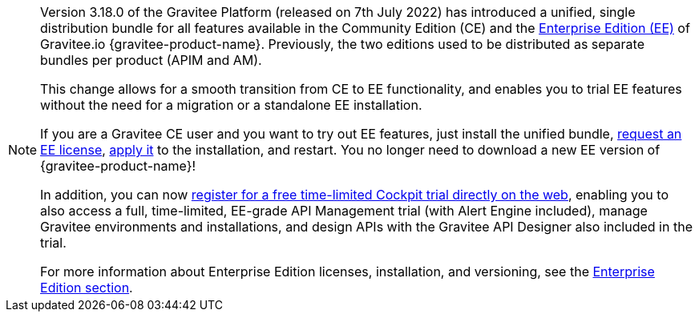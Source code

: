 [NOTE]
====
Version 3.18.0 of the Gravitee Platform (released on 7th July 2022) has introduced a unified, single distribution bundle for all features available in the Community Edition (CE) and the link:https://docs.gravitee.io/ee/ee_overview.html[Enterprise Edition (EE)^] of Gravitee.io {gravitee-product-name}. Previously, the two editions used to be distributed as separate bundles per product (APIM and AM).

This change allows for a smooth transition from CE to EE functionality, and enables you to trial EE features without the need for a migration or a standalone EE installation.

If you are a Gravitee CE user and you want to try out EE features, just install the unified bundle, link:https://docs.gravitee.io/ee/ee_license.html[request an EE license^], link:https://docs.gravitee.io/ee/ee_license.html[apply it^] to the installation, and restart. You no longer need to download a new EE version of {gravitee-product-name}!

In addition, you can now link:https://cockpit.gravitee.io/register[register for a free time-limited Cockpit trial directly on the web^], enabling you to also access a full, time-limited, EE-grade API Management trial (with Alert Engine included), manage Gravitee environments and installations, and design APIs with the Gravitee API Designer also included in the trial.

For more information about Enterprise Edition licenses, installation, and versioning, see the link:https://docs.gravitee.io/ee/ee_overview.html[Enterprise Edition section^].
====
